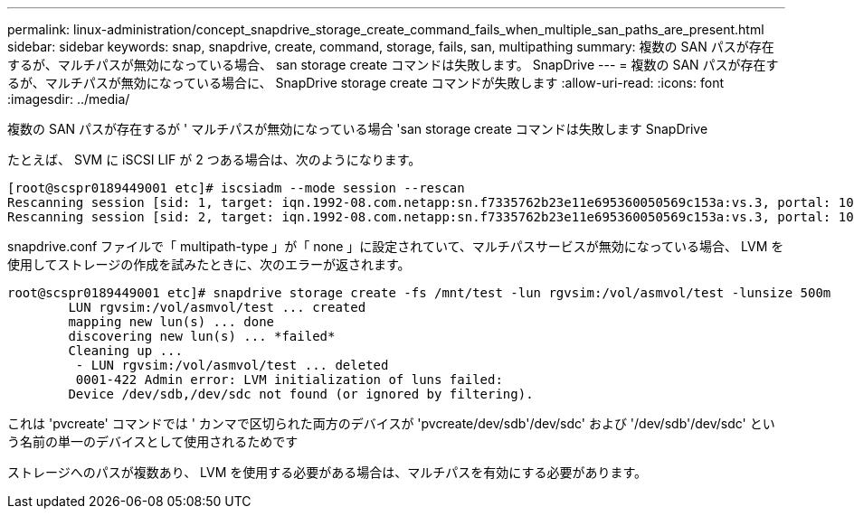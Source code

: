 ---
permalink: linux-administration/concept_snapdrive_storage_create_command_fails_when_multiple_san_paths_are_present.html 
sidebar: sidebar 
keywords: snap, snapdrive, create, command, storage, fails, san, multipathing 
summary: 複数の SAN パスが存在するが、マルチパスが無効になっている場合、 san storage create コマンドは失敗します。 SnapDrive 
---
= 複数の SAN パスが存在するが、マルチパスが無効になっている場合に、 SnapDrive storage create コマンドが失敗します
:allow-uri-read: 
:icons: font
:imagesdir: ../media/


[role="lead"]
複数の SAN パスが存在するが ' マルチパスが無効になっている場合 'san storage create コマンドは失敗します SnapDrive

たとえば、 SVM に iSCSI LIF が 2 つある場合は、次のようになります。

[listing]
----
[root@scspr0189449001 etc]# iscsiadm --mode session --rescan
Rescanning session [sid: 1, target: iqn.1992-08.com.netapp:sn.f7335762b23e11e695360050569c153a:vs.3, portal: 10.224.70.253,3260]
Rescanning session [sid: 2, target: iqn.1992-08.com.netapp:sn.f7335762b23e11e695360050569c153a:vs.3, portal: 10.224.70.254,3260]
----
snapdrive.conf ファイルで「 multipath-type 」が「 none 」に設定されていて、マルチパスサービスが無効になっている場合、 LVM を使用してストレージの作成を試みたときに、次のエラーが返されます。

[listing]
----
root@scspr0189449001 etc]# snapdrive storage create -fs /mnt/test -lun rgvsim:/vol/asmvol/test -lunsize 500m
        LUN rgvsim:/vol/asmvol/test ... created
        mapping new lun(s) ... done
        discovering new lun(s) ... *failed*
        Cleaning up ...
         - LUN rgvsim:/vol/asmvol/test ... deleted
         0001-422 Admin error: LVM initialization of luns failed:
        Device /dev/sdb,/dev/sdc not found (or ignored by filtering).
----
これは 'pvcreate' コマンドでは ' カンマで区切られた両方のデバイスが 'pvcreate/dev/sdb'/dev/sdc' および '/dev/sdb'/dev/sdc' という名前の単一のデバイスとして使用されるためです

ストレージへのパスが複数あり、 LVM を使用する必要がある場合は、マルチパスを有効にする必要があります。

